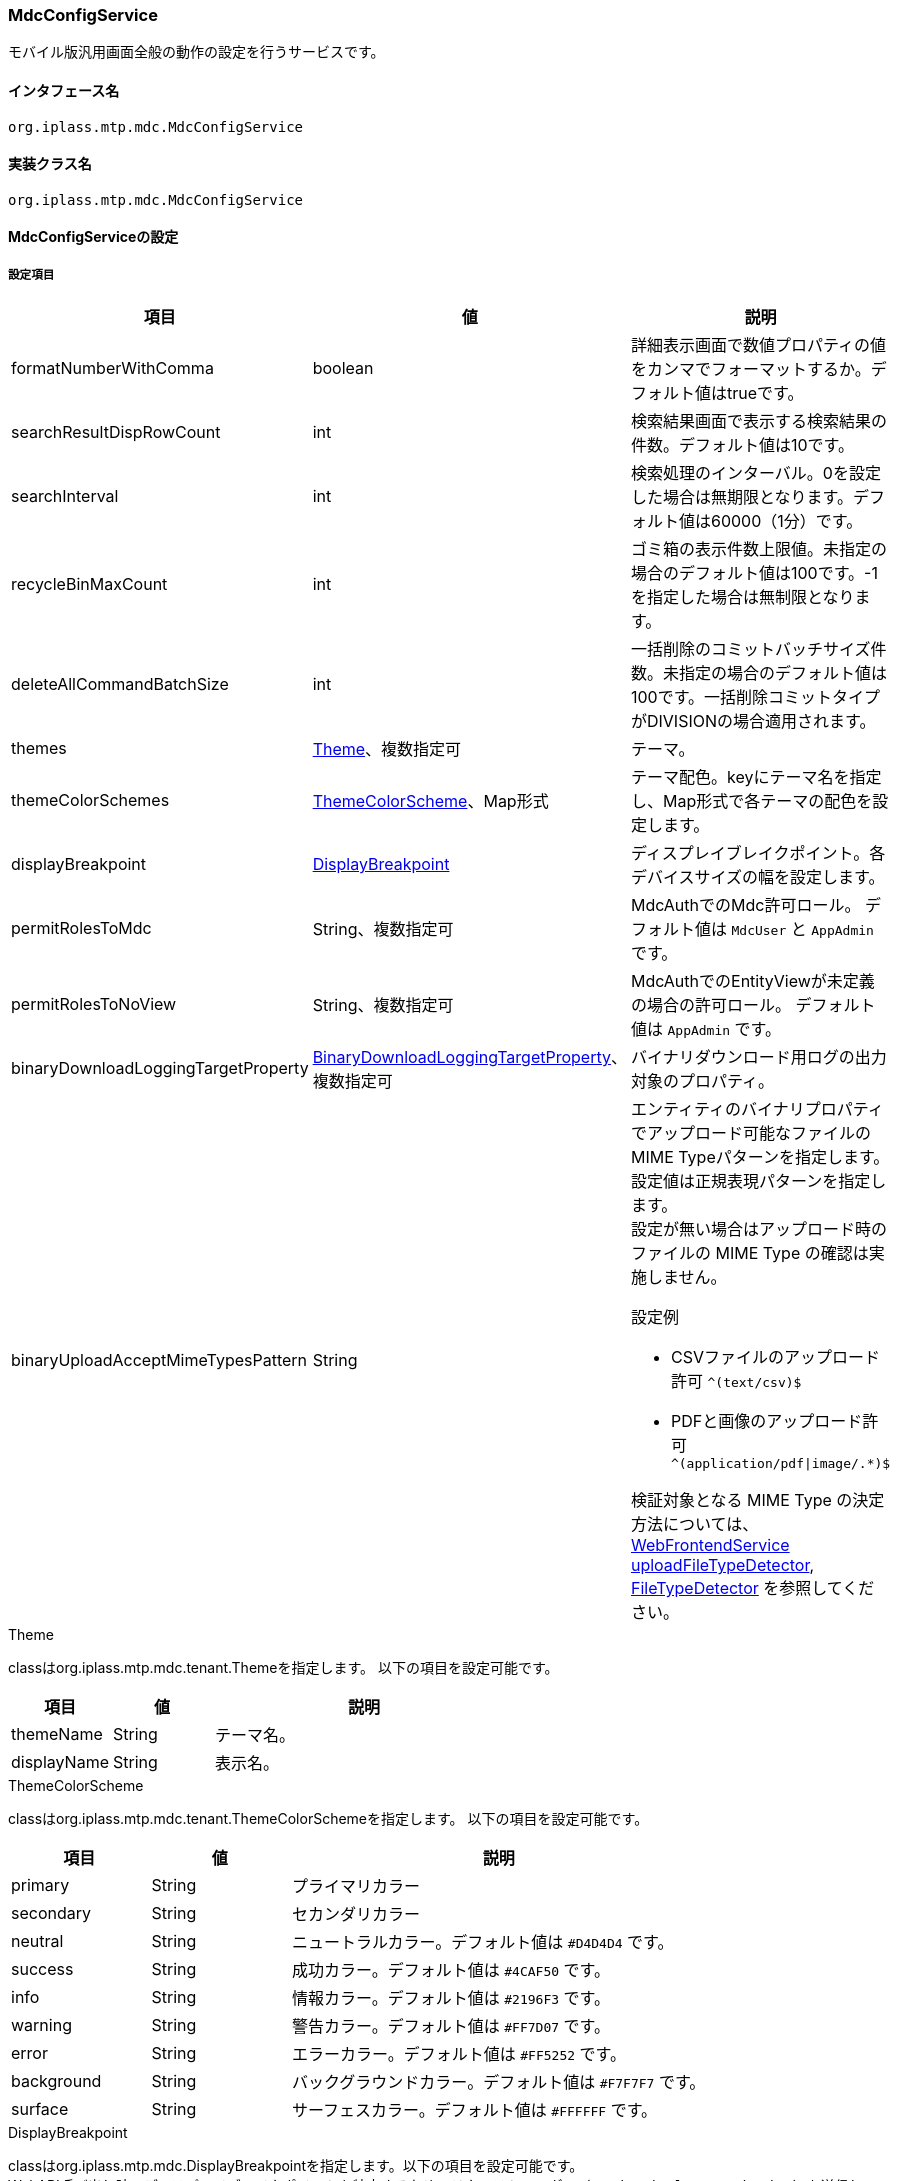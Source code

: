 [[MdcConfigService]]
=== [.eeonly]#MdcConfigService#
モバイル版汎用画面全般の動作の設定を行うサービスです。

==== インタフェース名
----
org.iplass.mtp.mdc.MdcConfigService
----


==== 実装クラス名
----
org.iplass.mtp.mdc.MdcConfigService
----


==== MdcConfigServiceの設定

===== 設定項目
[cols="1,1,3", options="header"]
|===
| 項目 | 値 | 説明
| formatNumberWithComma | boolean | 詳細表示画面で数値プロパティの値をカンマでフォーマットするか。デフォルト値はtrueです。
| searchResultDispRowCount | int | 検索結果画面で表示する検索結果の件数。デフォルト値は10です。
| searchInterval | int | 検索処理のインターバル。0を設定した場合は無期限となります。デフォルト値は60000（1分）です。
| recycleBinMaxCount | int | ゴミ箱の表示件数上限値。未指定の場合のデフォルト値は100です。-1を指定した場合は無制限となります。
| deleteAllCommandBatchSize | int | 一括削除のコミットバッチサイズ件数。未指定の場合のデフォルト値は100です。一括削除コミットタイプがDIVISIONの場合適用されます。
| themes | <<MdcTheme>>、複数指定可 | テーマ。
| themeColorSchemes | <<ThemeColorScheme>>、Map形式 | テーマ配色。keyにテーマ名を指定し、Map形式で各テーマの配色を設定します。
| displayBreakpoint | <<DisplayBreakpoint>> | ディスプレイブレイクポイント。各デバイスサイズの幅を設定します。
| permitRolesToMdc | String、複数指定可 | MdcAuthでのMdc許可ロール。
デフォルト値は `MdcUser` と `AppAdmin` です。
| permitRolesToNoView | String、複数指定可 | MdcAuthでのEntityViewが未定義の場合の許可ロール。
デフォルト値は `AppAdmin` です。
| binaryDownloadLoggingTargetProperty | <<Mdc_BinaryDownloadLoggingTargetProperty>>、複数指定可 | バイナリダウンロード用ログの出力対象のプロパティ。
| binaryUploadAcceptMimeTypesPattern | String a| エンティティのバイナリプロパティでアップロード可能なファイルのMIME Typeパターンを指定します。設定値は正規表現パターンを指定します。 +
設定が無い場合はアップロード時のファイルの MIME Type の確認は実施しません。 +

設定例

* CSVファイルのアップロード許可 `^(text/csv)$`
* PDFと画像のアップロード許可 `^(application/pdf\|image/.*)$`

検証対象となる MIME Type の決定方法については、<<WebFrontendService, WebFrontendService uploadFileTypeDetector>>, <<FileTypeDetector, FileTypeDetector>> を参照してください。

|===

[[MdcTheme]]
.Theme
classはorg.iplass.mtp.mdc.tenant.Themeを指定します。
以下の項目を設定可能です。
[cols="1,1,3", options="header"]
|====================
| 項目 | 値 | 説明
| themeName | String | テーマ名。
| displayName | String | 表示名。
|====================

[[ThemeColorScheme]]
.ThemeColorScheme
classはorg.iplass.mtp.mdc.tenant.ThemeColorSchemeを指定します。
以下の項目を設定可能です。
[cols="1,1,3", options="header"]
|====================
| 項目 | 値 | 説明
| primary | String | プライマリカラー
| secondary | String | セカンダリカラー
| neutral | String | ニュートラルカラー。デフォルト値は `#D4D4D4` です。
| success | String | 成功カラー。デフォルト値は `#4CAF50` です。
| info | String | 情報カラー。デフォルト値は `#2196F3` です。
| warning | String | 警告カラー。デフォルト値は `#FF7D07` です。
| error | String | エラーカラー。デフォルト値は `#FF5252` です。
| background | String | バックグラウンドカラー。デフォルト値は `#F7F7F7` です。
| surface | String | サーフェスカラー。デフォルト値は `#FFFFFF` です。
|====================

[[DisplayBreakpoint]]
.DisplayBreakpoint
classはorg.iplass.mtp.mdc.DisplayBreakpointを指定します。以下の項目を設定可能です。 +
WebAPI呼び出し時、ディスプレイブレイクポイントを特定するためのリクエストヘッダー（`X-Mdc-Display-Breakpoint`）を送信します。表示判定スクリプトなどで利用可能です。

[cols="1,1,3", options="header"]
|====================
| 項目 | 値 | 説明
| mobileBreakpoint | String | モバイルブレイクポイント。モバイルと判断する閾値の項目名を設定します。
| thresholds | <<BreakpointThresholds>> | 閾値。
|====================

[[BreakpointThresholds]]
.BreakpointThresholds
classはorg.iplass.mtp.mdc.BreakpointThresholdsを指定します。
以下の項目を設定可能です。
[cols="1,1,3", options="header"]
|====================
| 項目 | 値 | 説明
| xs | int | xsの閾値(px)。
| sm | int | smの閾値(px)。
| md | int | mdの閾値(px)。
| lg | int | lgの閾値(px)。
| xl | int | xlの閾値(px)。
|====================

[[Mdc_BinaryDownloadLoggingTargetProperty]]
.BinaryDownloadLoggingTargetProperty
classはorg.iplass.mtp.mdc.BinaryDownloadLoggingTargetPropertyを指定します。

バイナリダウンロード用ログの出力対象のプロパティです。以下の項目を設定可能です。
[cols="1,1,3", options="header"]
|===
| 項目 | 値 | 説明
| entityName | String | エンティティ名。
| propertyName | String | プロパティ名。
|===

===== 設定例
[source, xml]
----
<service>
	<interface>org.iplass.mtp.mdc.MdcConfigService</interface>

	<!-- 詳細画面で数値プロパティの値をカンマでフォーマットするか -->
	<property name="formatNumberWithComma" value="true" />

	<!-- 検索画面で表示する検索結果の件数 -->
	<property name="searchResultDispRowCount" value="10"/>

	<!-- 検索処理のインターバル、無期限(0)/指定ミリ秒(1以上) -->
	<property name="searchInterval" value="60000"/>

	<!-- ゴミ箱の表示件数上限値 (-1は無制限) -->
	<property name="recycleBinMaxCount" value="100" />

	<!-- 一括削除のコミット件数 -->
	<property name="deleteAllCommandBatchSize" value="100" />

	<!-- テーマ定義 -->
	<property name="themes" class="org.iplass.mtp.mdc.tenant.Theme">
		<property name="themeName" value="green" />
		<property name="displayName" value="Green" />
	</property>
	<property name="themes" class="org.iplass.mtp.mdc.tenant.Theme">
		<property name="themeName" value="red" />
		<property name="displayName" value="Red" />
	</property>
	<property name="themes" class="org.iplass.mtp.mdc.tenant.Theme">
		<property name="themeName" value="blue" />
		<property name="displayName" value="Blue" />
	</property>
	<property name="themes" class="org.iplass.mtp.mdc.tenant.Theme">
		<property name="themeName" value="orange" />
		<property name="displayName" value="Orange" />
	</property>

	<!-- テーマのカラー配色定義 -->
	<property name="themeColorSchemes">
		<property name="green" class="org.iplass.mtp.mdc.tenant.ThemeColorScheme" >
			<property name="primary" value="#4CAF50" />
			<property name="secondary" value="#0D909B" />
		</property>
		<property name="red" class="org.iplass.mtp.mdc.tenant.ThemeColorScheme" >
			<property name="primary" value="#F44336" />
			<property name="secondary" value="#0D909B" />
		</property>
		<property name="blue" class="org.iplass.mtp.mdc.tenant.ThemeColorScheme" >
			<property name="primary" value="#2196F3" />
			<property name="secondary" value="#0D909B" />
		</property>
		<property name="orange" class="org.iplass.mtp.mdc.tenant.ThemeColorScheme" >
			<property name="primary" value="#FF5722" />
			<property name="secondary" value="#0D909B" />
		</property>
	</property>

	<!-- ディスプレイ設定  -->
	<property name="displayBreakpoint" class="org.iplass.mtp.mdc.DisplayBreakpoint">
		<property name="mobileBreakpoint" value="md" />
		<property name="thresholds" class="org.iplass.mtp.mdc.BreakpointThresholds" >
			<property name="xs" value="0" />
			<property name="sm" value="600" />
			<property name="md" value="960" />
			<property name="lg" value="1264" />
			<property name="xl" value="1904" />
		</property>
	</property>

	<!-- MdcAuth Mdc許可ロール -->
	<property name="permitRolesToMdc" value="MdcUser" />
	<property name="permitRolesToMdc" value="AppAdmin" />

	<!-- MdcAuth EntityViewが未定義の場合の許可ロール -->
	<property name="permitRolesToNoView" value="AppAdmin" />

	<!-- Binaryダウンロード時のログ出力設定 -->
	<property name="binaryDownloadLoggingTargetProperty">
		<property name="entityName" value="mtp.maintenance.Package" />
		<property name="propertyName" value="archive" />
	</property>

	<!-- バイナリファイルアップロード受け入れ可能な MIME Type パターン。正規表現を指定する。 -->
	<!-- 設定例
	<property name="binaryUploadAcceptMimeTypesPattern" value="^(image/.*|application/pdf|text/csv)$" />
	-->
</service>
----
